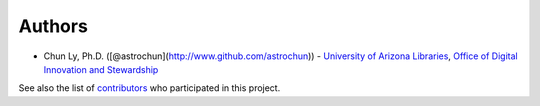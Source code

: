 Authors
=======

-  Chun Ly, Ph.D. ([@astrochun](http://www.github.com/astrochun)) -
   `University of Arizona Libraries <https://github.com/ualibraries>`__,
   `Office of Digital Innovation and
   Stewardship <https://github.com/UAL-ODIS>`__

See also the list of
`contributors <https://github.com/ualibraries/ReQUIAM_csv/contributors>`__
who participated in this project.
